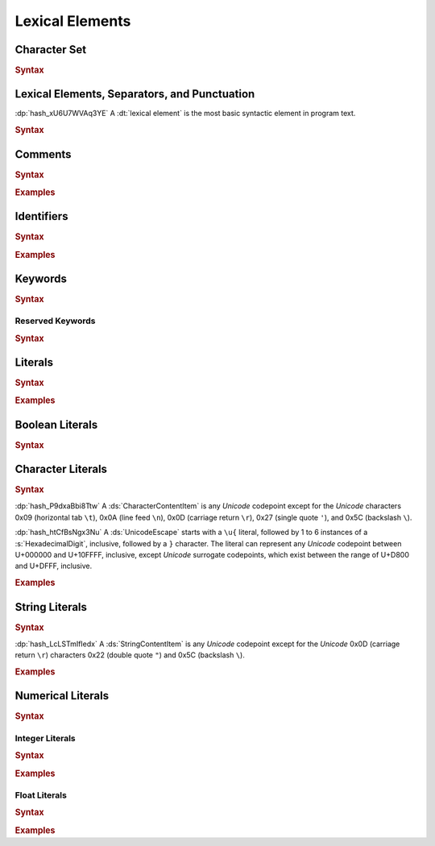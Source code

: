.. default-domain:: spec

.. _hash_5weSTZ4zQXJ2:

Lexical Elements
================

.. _hash_9NuHRsGR7xNB:

Character Set
-------------

.. rubric:: Syntax


.. _hash_gh1tLCGuC7YY:

Lexical Elements, Separators, and Punctuation
---------------------------------------------

:dp:`hash_xU6U7WVAq3YE`
A :dt:`lexical element` is the most basic syntactic element in program
text.

.. rubric:: Syntax

.. syntax::
     LexicalElement ::= 
            Comment
          | Identifier
          | Keyword
          | Literal
          | Punctuation

     Punctuation ::=
            Delimiter
          | $$+$$
          | $$-$$
          | $$*$$
          | $$/$$
          | $$%$$
          | $$^$$
          | $$^^$$
          | $$&$$
          | $$&&$$
          | $$|$$
          | $$||$$
          | $$~$$
          | $$!$$
          | $$<$$
          | $$>$$
          | $$=$$
          | $$==$$
          | $$!=$$
          | $$<=$$
          | $$>=$$
          | $$=>$$
          | $$+=$$
          | $$-=$$
          | $$*=$$
          | $$/=$$
          | $$%=$$
          | $$^=$$
          | $$^^=$$
          | $$>>=$$
          | $$<<=$$
          | $$|=$$
          | $$||=$$
          | $$&=$$
          | $$&&=$$
          | $$~=$$
          | $$.$$
          | $$..$$
          | $$...$$
          | $$..<$$
          | $$;$$
          | $$,$$
          | $$:$$
          | $$::$$
          | $$?$$
          | $$@$$
          | $$#$$
          | $$$$$
          | $$->$$
          | $$=>$$


     Delimiter ::=
            $${$$
          | $$}$$
          | $$[$$
          | $$]$$
          | $$($$
          | $$)$$

.. _hash_hHXlfhm8tQQc:

Comments
--------

.. rubric:: Syntax

.. syntax::
     Comment ::=
            LineComment
          | BlockComment

     LineComment ::=
          $$//$$ ~[$$\n$$]*

     BlockComment ::=
            $$/*$$ (BlockComment | ~[$$*/$$])* $$*/$$
          | $$/**/$$


.. rubric:: Examples

.. code-block:: rust
     
.. _hash_tN3OCMQNYodO:

Identifiers
-----------

.. rubric:: Syntax

.. syntax::
     Identifier ::= 
          IdentifierStart IdentifierContinue*

     IdentifierList ::= 
          Identifier ( $$,$$ Identifier )* $$,$$?

     IdentifierStart ::= 
          [$$a..z$$ $$A..Z$$ $$_$$]

     IdentifierContinue ::= 
          IdentifierStart | $$0..9$$

.. rubric:: Examples

.. code-block:: rust

.. _hash_4C6G7IU6xxTU:

Keywords
--------

.. rubric:: Syntax

.. syntax::
     Keyword ::=
            $$for$$
          | $$while$$
          | $$loop$$
          | $$if$$
          | $$else$$
          | $$false$$
          | $$match$$
          | $$as$$
          | $$in$$
          | $$trait$$
          | $$enum$$
          | $$struct$$
          | $$continue$$
          | $$break$$
          | $$return$$
          | $$import$$
          | $$raw$$
          | $$unsafe$$
          | $$pub$$
          | $$priv$$
          | $$mut$$
          | $$mod$$
          | $$impl$$
          | $$type$$
          | $$true$$

.. _hash_MOI9vhKHO8yf:

Reserved Keywords
~~~~~~~~~~~~~~~~~

.. rubric:: Syntax

.. syntax::
     ReservedKeyword ::=
          $$macro$$
          | $$use$$
          | $$where$$
          | $$ref$$




.. _hash_baTsL9k07MiG:

Literals
-----------

.. rubric:: Syntax

.. syntax::
     Literal ::=
            BooleanLiteral
          | CharacterLiteral
          | StringLiteral
          | NumericLiteral

.. rubric:: Examples

.. code-block:: rust

.. _hash_kmpG33MIe6KI:

Boolean Literals
----------------

.. rubric:: Syntax

.. syntax::
     BooleanLiteral ::=
            $$true$$
          | $$false$$


.. _hash_sokogiPV9Dkk:

Character Literals
------------------

.. rubric:: Syntax

.. syntax::
     CharacterLiteral ::=
          $$'$$ CharacterContent $$'$$

     CharacterContent ::=
            AsciiEscape
          | CharacterContentItem
          | UnicodeEscape

     AsciiEscape ::=
            $$\0$$
          | $$\n$$
          | $$\r$$
          | $$\t$$
          | $$\a$$
          | $$\b$$
          | $$\f$$
          | $$\v$$
          | $$\\$$
          | $$\'$$
          | $$\"$$
          | $$\x$$ OctalDigit HexadecimalDigit


:dp:`hash_P9dxaBbi8Ttw`
A :ds:`CharacterContentItem` is any :t:`Unicode` codepoint except for the :t:`Unicode`
characters 0x09 (horizontal tab ``\t``), 0x0A (line feed ``\n``), 0x0D (carriage return ``\r``), 0x27 (single quote ``'``),
and 0x5C (backslash ``\``).

:dp:`hash_htCfBsNgx3Nu`
A :ds:`UnicodeEscape` starts with a ``\u{`` literal, followed by 1 to 6 instances of a 
:s:`HexadecimalDigit`, inclusive, followed by a ``}`` character. The literal can represent 
any :t:`Unicode` codepoint between U+000000 and U+10FFFF, inclusive, except :t:`Unicode`
surrogate codepoints, which exist between the range of U+D800 and U+DFFF, inclusive.


.. rubric:: Examples

.. code-block:: rust

.. _hash_fqlLlSMNhvHU:

String Literals
---------------

.. rubric:: Syntax

.. syntax::
     StringLiteral ::=
          $$"$$ StringContent* $$"$$

     StringContent ::=
            AsciiEscape
          | StringContentItem
          | UnicodeEscape
     

:dp:`hash_LcLSTmIfIedx`
A :ds:`StringContentItem` is any :t:`Unicode` codepoint except for the :t:`Unicode`
0x0D (carriage return ``\r``) characters 0x22 (double quote ``"``) and 0x5C (backslash ``\``).


.. rubric:: Examples

.. code-block:: rust


.. _hash_P3baDqFD2Abx:

Numerical Literals
------------------

.. rubric:: Syntax

.. syntax::
     NumericLiteral ::=
            IntegerLiteral
          | FloatLiteral



.. _hash_zxQSvDbV7k11:

Integer Literals
~~~~~~~~~~~~~~~~

.. rubric:: Syntax

.. syntax::
     IntegerLiteral ::= $$-$$? IntegerContent IntegerSuffix?

     IntegerContent ::=
            BinaryLiteral
          | OctalLiteral
          | DecimalLiteral
          | HexadecimalLiteral

     BinaryLiteral ::= 
          $$0b$$ BinaryDigitOrUnderscore* BinaryDigit BinaryDigitOrUnderscore*

     BinaryDigitOrUnderscore ::= 
            BinaryDigit 
          | $$_$$

     BinaryDigit ::= [$$0$$-$$1$$]

     OctalLiteral ::= 
          $$0o$$ OctalDigitOrUnderscore* OctalDigit OctalDigitOrUnderscore*

     OctalDigitOrUnderscore ::= 
            OctalDigit
          | $$_$$

     OctalDigit ::= [$$0$$-$$7$$]

     DecimalLiteral ::= 
          DecimalDigitOrUnderscore* DecimalDigit DecimalDigitOrUnderscore*
     
     DecimalDigitOrUnderscore ::= 
            DecimalDigit
          | $$_$$

     DecimalDigit ::= [$$0$$-$$9$$]

     HexadecimalLiteral ::= 
          $$0x$$ HexadecimalDigitOrUnderscore* HexadecimalDigit HexadecimalDigitOrUnderscore*

     HexadecimalDigitOrUnderscore ::= 
            HexadecimalDigit
          | $$_$$

     HexadecimalDigit ::= [$$0$$-$$9$$ $$a$$-$$f$$ $$A$$-$$F$$]

     IntegerSuffix ::=
            SignedIntegerSuffix
          | UnsignedIntegerSuffix

     SignedIntegerSuffix ::= 
            $$i8$$
          | $$i16$$
          | $$i32$$
          | $$i64$$
          | $$i128$$
          | $$isize$$
          | $$ibig$$

     UnsignedIntegerSuffix ::= 
            $$u8$$
          | $$u16$$
          | $$u32$$
          | $$u64$$
          | $$u128$$
          | $$usize$$
          | $$ubig$$

.. rubric:: Examples

.. code-block:: rust


.. _hash_rYLFAvhv5qwl:

Float Literals
~~~~~~~~~~~~~~~~

.. rubric:: Syntax

.. syntax::
     FloatLiteral ::= $$-$$? FloatComponent

     FloatComponent ::=
          DecimalLiteral $$.$$
          | DecimalLiteral FloatExponent
          | DecimalLiteral $$.$$ DecimalLiteral FloatExponent?
          | DecimalLiteral ($$.$$ DecimalLiteral)? FloatExponent? FloatSuffix?

     FloatExponent ::=
          ExponentAnnotation ExponentSign? ExponentMagnitude

     ExponentAnnotation ::= 
            $$e$$ 
          | $$E$$

     ExponentSign ::=
            $$+$$ 
          | $$-$$

     ExponentMagnitude ::= 
          DecimalDigitOrUnderscore* DecimalDigit DecimalDigitOrUnderscore*

     FloatSuffix ::=
            $$f32$$
          | $$f64$$


.. rubric:: Examples

.. code-block:: rust
